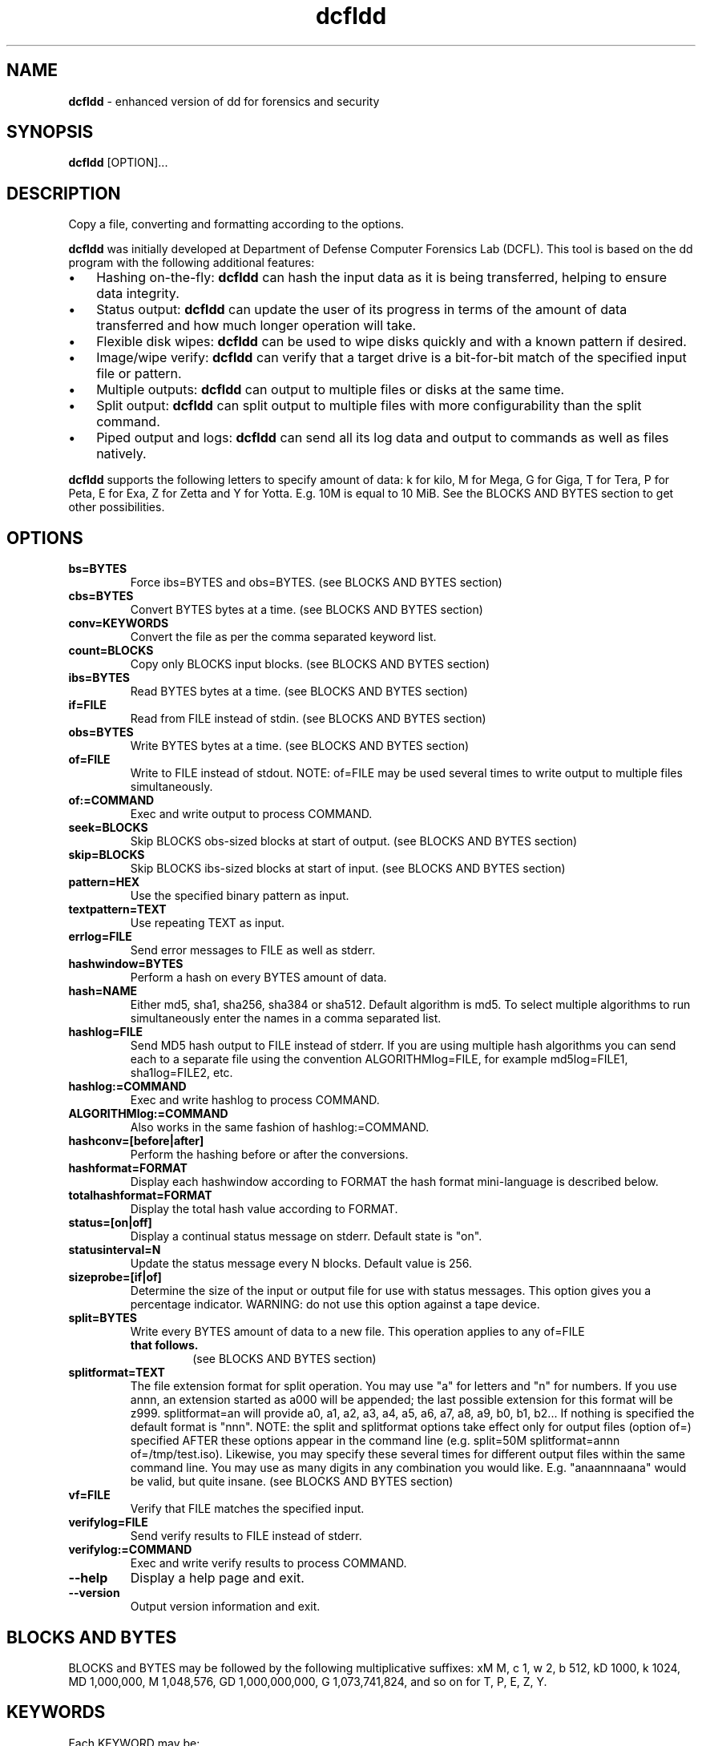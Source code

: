 .\" Text automatically generated by txt2man
.TH dcfldd 1 "29 Oct 2019" "dcfldd-1.5" "enhanced version of dd for forensics and security"
.SH NAME
\fBdcfldd \fP- enhanced version of dd for forensics and security
\fB
.SH SYNOPSIS
.nf
.fam C
\fBdcfldd\fP [OPTION]\.\.\.

.fam T
.fi
.fam T
.fi
.SH DESCRIPTION
Copy a file, converting and formatting according to the options.
.PP
\fBdcfldd\fP was initially developed at Department of Defense Computer Forensics Lab (DCFL). This tool is
based on the dd program with the following additional features:
.IP \(bu 3
Hashing on-the-fly: \fBdcfldd\fP can hash the input data as it is being transferred, helping to ensure
data integrity.
.IP \(bu 3
Status output: \fBdcfldd\fP can update the user of its progress in terms of the amount of data transferred
and how much longer operation will take.
.IP \(bu 3
Flexible disk wipes: \fBdcfldd\fP can be used to wipe disks quickly and with a known pattern if desired.
.IP \(bu 3
Image/wipe verify: \fBdcfldd\fP can verify that a target drive is a bit-for-bit match of the specified
input file or pattern.
.IP \(bu 3
Multiple outputs: \fBdcfldd\fP can output to multiple files or disks at the same time.
.IP \(bu 3
Split output: \fBdcfldd\fP can split output to multiple files with more configurability than the split
command.
.IP \(bu 3
Piped output and logs: \fBdcfldd\fP can send all its log data and output to commands as well as files
natively.
.PP
\fBdcfldd\fP supports the following letters to specify amount of data: k for kilo, M for Mega, G for Giga,
T for Tera, P for Peta, E for Exa, Z for Zetta and Y for Yotta. E.g. 10M is equal to 10 MiB. See
the BLOCKS AND BYTES section to get other possibilities.
.SH OPTIONS
.TP
.B
bs=BYTES
Force ibs=BYTES and obs=BYTES. (see BLOCKS AND BYTES section)
.TP
.B
cbs=BYTES
Convert BYTES bytes at a time. (see BLOCKS AND BYTES section)
.TP
.B
conv=KEYWORDS
Convert the file as per the comma separated keyword list.
.TP
.B
count=BLOCKS
Copy only BLOCKS input blocks. (see BLOCKS AND BYTES section)
.TP
.B
ibs=BYTES
Read BYTES bytes at a time. (see BLOCKS AND BYTES section)
.TP
.B
if=FILE
Read from FILE instead of stdin. (see BLOCKS AND BYTES section)
.TP
.B
obs=BYTES
Write BYTES bytes at a time. (see BLOCKS AND BYTES section)
.TP
.B
of=FILE
Write to FILE instead of stdout. NOTE: of=FILE may be used several times to write
output to multiple files simultaneously.
.TP
.B
of:=COMMAND
Exec and write output to process COMMAND.
.TP
.B
seek=BLOCKS
Skip BLOCKS obs-sized blocks at start of output. (see BLOCKS AND BYTES section)
.TP
.B
skip=BLOCKS
Skip BLOCKS ibs-sized blocks at start of input. (see BLOCKS AND BYTES section)
.TP
.B
pattern=HEX
Use the specified binary pattern as input.
.TP
.B
textpattern=TEXT
Use repeating TEXT as input.
.TP
.B
errlog=FILE
Send error messages to FILE as well as stderr.
.TP
.B
hashwindow=BYTES
Perform a hash on every BYTES amount of data.
.TP
.B
hash=NAME
Either md5, sha1, sha256, sha384 or sha512. Default algorithm is md5. To select multiple
algorithms to run simultaneously enter the names in a comma separated list.
.TP
.B
hashlog=FILE
Send MD5 hash output to FILE instead of stderr. If you are using multiple hash algorithms
you can send each to a separate file using the convention ALGORITHMlog=FILE, for example
md5log=FILE1, sha1log=FILE2, etc.
.TP
.B
hashlog:=COMMAND
Exec and write hashlog to process COMMAND.
.TP
.B
ALGORITHMlog:=COMMAND
Also works in the same fashion of hashlog:=COMMAND.
.TP
.B
hashconv=[before|after]
Perform the hashing before or after the conversions.
.TP
.B
hashformat=FORMAT
Display each hashwindow according to FORMAT the hash format mini-language is described below.
.TP
.B
totalhashformat=FORMAT
Display the total hash value according to FORMAT.
.TP
.B
status=[on|off]
Display a continual status message on stderr. Default state is "on".
.TP
.B
statusinterval=N
Update the status message every N blocks. Default value is 256.
.TP
.B
sizeprobe=[if|of]
Determine the size of the input or output file for use with status messages. This
option gives you a percentage indicator. WARNING: do not use this option against a
tape device.
.TP
.B
split=BYTES
Write every BYTES amount of data to a new file. This operation applies to any of=FILE
.RS
.TP
.B
that follows.
(see BLOCKS AND BYTES section)
.RE
.TP
.B
splitformat=TEXT
The file extension format for split operation. You may use "a" for letters and "n" for numbers.
If you use annn, an extension started as a000 will be appended; the last possible extension for
this format will be z999. splitformat=an will provide a0, a1, a2, a3, a4, a5, a6, a7, a8, a9,
b0, b1, b2\.\.\. If nothing is specified the default format is "nnn". NOTE: the split and splitformat
options take effect only for output files (option of=) specified AFTER these options appear in the
command line (e.g. split=50M splitformat=annn of=/tmp/test.iso). Likewise, you may specify these
several times for different output files within the same command line. You may use as many digits
in any combination you would like. E.g. "anaannnaana" would be valid, but quite insane. (see
BLOCKS AND BYTES section)
.TP
.B
vf=FILE
Verify that FILE matches the specified input.
.TP
.B
verifylog=FILE
Send verify results to FILE instead of stderr.
.TP
.B
verifylog:=COMMAND
Exec and write verify results to process COMMAND.
.TP
.B
\fB--help\fP
Display a help page and exit.
.TP
.B
\fB--version\fP
Output version information and exit.
.SH BLOCKS AND BYTES
BLOCKS and BYTES may be followed by the following multiplicative suffixes: xM M, c 1, w 2, b 512, kD 1000,
k 1024, MD 1,000,000, M 1,048,576, GD 1,000,000,000, G 1,073,741,824, and so on for T, P, E, Z, Y.
.SH KEYWORDS
Each KEYWORD may be:
.TP
.B
ascii
From EBCDIC to ASCII.
.TP
.B
ebcdic
From ASCII to EBCDIC.
.TP
.B
ibm
From ASCII to alternated EBCDIC.
.TP
.B
block
Pad newline-terminated records with spaces to cbs-size.
.TP
.B
unblock
Replace trailing spaces in cbs-size records with newline.
.TP
.B
lcase
Change upper case to lower case.
.TP
.B
notrunc
Do not truncate the output file.
.TP
.B
ucase
Change lower case to upper case.
.TP
.B
swab
Swap every pair of input bytes.
.TP
.B
noerror
Continue after read errors.
.TP
.B
sync
Pad every input block with NULs to ibs-size. When used with block or unblock, pad with spaces rather
than NULs.
.SH FORMAT
The structure of FORMAT may contain any valid text and special variables. The built-in variables are the
following format: #variable_name#. To pass FORMAT strings to the program from a command line, it may be necessary to
.TP
.B
surround your FORMAT strings with "quotes."
The built-in variables are listed below:
.TP
.B
window_start
The beginning byte offset of the hashwindow.
.TP
.B
window_end
The ending byte offset of the hashwindow.
.TP
.B
block_start
The beginning block (by input blocksize) of the window.
.TP
.B
block_end
The ending block (by input blocksize) of the hash window.
.TP
.B
hash
The hash value.
.TP
.B
algorithm
The name of the hash algorithm.
.PP
For example, the default FORMAT for hashformat and totalhashformat are:
.PP
.nf
.fam C
    hashformat="#window_start# - #window_end#: #hash#" totalhashformat="Total (#algorithm#): #hash#"

.fam T
.fi
The FORMAT structure accepts the following escape codes:
.TP
.B
\\n
Newline.
.TP
.B
\\t
Tab.
.TP
.B
\\r
Carriage return.
.TP
.B
\\
Insert the '\\' character.
.TP
.B
##
Insert the '#' character as text, not a variable.
.SH REPORTING BUGS
Report bugs at https://github.com/resurrecting-open-source-projects/\fBdcfldd\fP/issues
.SH AUTHORS
\fBdcfldd\fP was originally written by Nicholas Harbour. Currently is maintained by some volunteers.
.PP
GNU dd was written by Paul Rubin, David MacKenzie and Stuart Kemp.
